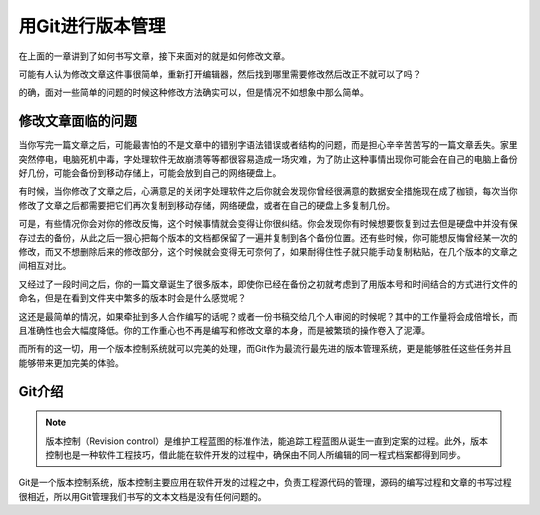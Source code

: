 ==================
用Git进行版本管理
==================

在上面的一章讲到了如何书写文章，接下来面对的就是如何修改文章。

可能有人认为修改文章这件事很简单，重新打开编辑器，然后找到哪里需要修改然后改正不就可以了吗？

的确，面对一些简单的问题的时候这种修改方法确实可以，但是情况不如想象中那么简单。

修改文章面临的问题
------------------

.. 1、异地修改问题
   2、合并修改文件
   3、多人修改
   4、历史回溯或删除其中的某次修改
   5、资料保存冗余

当你写完一篇文章之后，可能最害怕的不是文章中的错别字语法错误或者结构的问题，而是担心辛辛苦苦写的一篇文章丢失。家里突然停电，电脑死机中毒，字处理软件无故崩溃等等都很容易造成一场灾难，为了防止这种事情出现你可能会在自己的电脑上备份好几份，可能会备份到移动存储上，可能会放到自己的网络硬盘上。

有时候，当你修改了文章之后，心满意足的关闭字处理软件之后你就会发现你曾经很满意的数据安全措施现在成了枷锁，每次当你修改了文章之后都需要把它们再次复制到移动存储，网络硬盘，或者在自己的硬盘上多复制几份。

可是，有些情况你会对你的修改反悔，这个时候事情就会变得让你很纠结。你会发现你有时候想要恢复到过去但是硬盘中并没有保存过去的备份，从此之后一狠心把每个版本的文档都保留了一遍并复制到各个备份位置。还有些时候，你可能想反悔曾经某一次的修改，而又不想删除后来的修改部分，这个时候就会变得无可奈何了，如果耐得住性子就只能手动复制粘贴，在几个版本的文章之间相互对比。

又经过了一段时间之后，你的一篇文章诞生了很多版本，即使你已经在备份之初就考虑到了用版本号和时间结合的方式进行文件的命名，但是在看到文件夹中繁多的版本时会是什么感觉呢？

这还是最简单的情况，如果牵扯到多人合作编写的话呢？或者一份书稿交给几个人审阅的时候呢？其中的工作量将会成倍增长，而且准确性也会大幅度降低。你的工作重心也不再是编写和修改文章的本身，而是被繁琐的操作卷入了泥潭。

而所有的这一切，用一个版本控制系统就可以完美的处理，而Git作为最流行最先进的版本管理系统，更是能够胜任这些任务并且能够带来更加完美的体验。

Git介绍
------------------

.. note:: 
   版本控制（Revision control）是维护工程蓝图的标准作法，能追踪工程蓝图从诞生一直到定案的过程。此外，版本控制也是一种软件工程技巧，借此能在软件开发的过程中，确保由不同人所编辑的同一程式档案都得到同步。

Git是一个版本控制系统，版本控制主要应用在软件开发的过程之中，负责工程源代码的管理，源码的编写过程和文章的书写过程很相近，所以用Git管理我们书写的文本文档是没有任何问题的。



